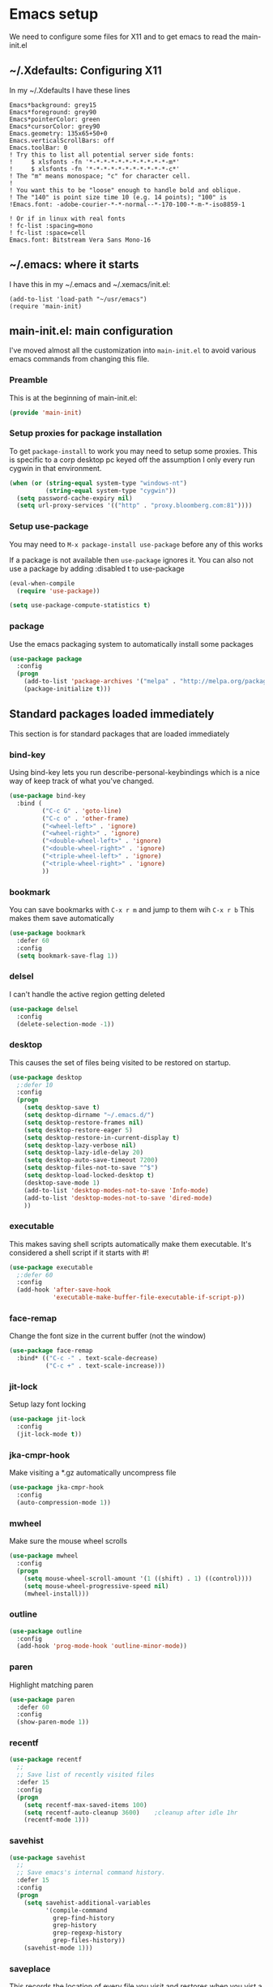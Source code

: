 #+STARTUP: content
#+PROPERTY: header-args  :tangle yes :comments both
* Emacs setup
  We need to configure some files for X11 and to
  get emacs to read the main-init.el
** ~/.Xdefaults: Configuring X11
   
   In my ~/.Xdefaults I have these lines
   #+BEGIN_EXAMPLE
Emacs*background: grey15
Emacs*foreground: grey90
Emacs*pointerColor: green
Emacs*cursorColor: grey90
Emacs.geometry: 135x65+50+0
Emacs.verticalScrollBars: off
Emacs.toolBar: 0
! Try this to list all potential server side fonts:
!     $ xlsfonts -fn '*-*-*-*-*-*-*-*-*-*-*-m*'
!     $ xlsfonts -fn '*-*-*-*-*-*-*-*-*-*-*-c*'
! The "m" means monospace; "c" for character cell.
!
! You want this to be "loose" enough to handle bold and oblique.
! The "140" is point size time 10 (e.g. 14 points); "100" is
!Emacs.font: -adobe-courier-*-*-normal--*-170-100-*-m-*-iso8859-1

! Or if in linux with real fonts
! fc-list :spacing=mono
! fc-list :space=cell
Emacs.font: Bitstream Vera Sans Mono-16
   #+END_EXAMPLE

** ~/.emacs: where it starts 
   I have this in my ~/.emacs and ~/.xemacs/init.el:
   
   #+BEGIN_EXAMPLE
   (add-to-list 'load-path "~/usr/emacs")
   (require 'main-init)
   #+END_EXAMPLE
** main-init.el: main configuration
   I've moved almost all the customization into
   ~main-init.el~ to avoid various emacs
   commands from changing this file.
*** Preamble
    This is at the beginning of main-init.el:
    #+BEGIN_SRC emacs-lisp
    (provide 'main-init)
    #+END_SRC

*** Setup proxies for package installation
    To get ~package-install~ to work you may need to setup some
    proxies.  This is specific to a corp desktop pc keyed off
    the assumption I only every run cygwin in that environment.

    #+BEGIN_SRC emacs-lisp
    (when (or (string-equal system-type "windows-nt")
              (string-equal system-type "cygwin"))
      (setq password-cache-expiry nil)
      (setq url-proxy-services '(("http" . "proxy.bloomberg.com:81"))))
    #+END_SRC

*** Setup use-package
   You may need to =M-x package-install use-package= before
   any of this works
   
   If a package is not available then ~use-package~ ignores it.
   You can also not use a package by adding :disabled t to use-package

    #+BEGIN_SRC emacs-lisp
    (eval-when-compile
      (require 'use-package))

    (setq use-package-compute-statistics t)
    #+END_SRC

*** package
    Use the emacs packaging system to automatically install some packages

    #+BEGIN_SRC emacs-lisp
    (use-package package
      :config
      (progn
        (add-to-list 'package-archives '("melpa" . "http://melpa.org/packages/") t)
        (package-initialize t)))
    #+END_SRC
** Standard packages loaded immediately

   This section is for standard packages that are loaded immediately

*** bind-key
    Using bind-key lets you run describe-personal-keybindings
    which is a nice way of keep track of what you've changed.
    #+BEGIN_SRC emacs-lisp
    (use-package bind-key
      :bind (
             ("C-c G" . 'goto-line)
             ("C-c o" . 'other-frame)
             ("<wheel-left>" . 'ignore)
             ("<wheel-right>" . 'ignore)
             ("<double-wheel-left>" . 'ignore)
             ("<double-wheel-right>" . 'ignore)
             ("<triple-wheel-left>" . 'ignore)
             ("<triple-wheel-right>" . 'ignore)
             ))
    #+END_SRC

*** bookmark
    You can save bookmarks with =C-x r m= and jump to them wih =C-x r b=
    This makes them save automatically

    #+BEGIN_SRC emacs-lisp
    (use-package bookmark
      :defer 60
      :config
      (setq bookmark-save-flag 1))
    #+END_SRC
*** delsel
    I can't handle the active region getting deleted

    #+BEGIN_SRC emacs-lisp
    (use-package delsel
      :config
      (delete-selection-mode -1))
    #+END_SRC

*** desktop
    This causes the set of files being visited to be restored
    on startup.
    #+BEGIN_SRC emacs-lisp
    (use-package desktop
      ;:defer 10
      :config
      (progn
        (setq desktop-save t)
        (setq desktop-dirname "~/.emacs.d/")
        (setq desktop-restore-frames nil)
        (setq desktop-restore-eager 5)
        (setq desktop-restore-in-current-display t)
        (setq desktop-lazy-verbose nil)
        (setq desktop-lazy-idle-delay 20)
        (setq desktop-auto-save-timeout 7200)
        (setq desktop-files-not-to-save "^$")
        (setq desktop-load-locked-desktop t)
        (desktop-save-mode 1)
        (add-to-list 'desktop-modes-not-to-save 'Info-mode)
        (add-to-list 'desktop-modes-not-to-save 'dired-mode)
        ))
    #+END_SRC

*** executable
    This makes saving shell scripts automatically make
    them executable.  It's considered a shell script if
    it starts with #!

    #+BEGIN_SRC emacs-lisp
    (use-package executable
      ;:defer 60
      :config
      (add-hook 'after-save-hook
                'executable-make-buffer-file-executable-if-script-p))

    #+END_SRC

*** face-remap
    Change the font size in the current buffer (not the window)

    #+BEGIN_SRC emacs-lisp
    (use-package face-remap
      :bind* (("C-c -" . text-scale-decrease)
              ("C-c +" . text-scale-increase)))
    #+END_SRC

*** jit-lock
    Setup lazy font locking

    #+BEGIN_SRC emacs-lisp
    (use-package jit-lock
      :config
      (jit-lock-mode t))
    #+END_SRC

*** jka-cmpr-hook
    Make visiting a *.gz automatically uncompress file

    #+BEGIN_SRC emacs-lisp
    (use-package jka-cmpr-hook
      :config
      (auto-compression-mode 1))
    #+END_SRC

*** mwheel
    Make sure the mouse wheel scrolls

    #+BEGIN_SRC emacs-lisp
    (use-package mwheel
      :config
      (progn
        (setq mouse-wheel-scroll-amount '(1 ((shift) . 1) ((control))))
        (setq mouse-wheel-progressive-speed nil)
        (mwheel-install)))
    #+END_SRC

*** outline

    #+BEGIN_SRC emacs-lisp
    (use-package outline
      :config
      (add-hook 'prog-mode-hook 'outline-minor-mode))
    #+END_SRC

*** paren
    Highlight matching paren

    #+BEGIN_SRC emacs-lisp
    (use-package paren
      :defer 60
      :config
      (show-paren-mode 1))
    #+END_SRC

*** recentf
    #+BEGIN_SRC emacs-lisp
    (use-package recentf
      ;;
      ;; Save list of recently visited files
      :defer 15
      :config
      (progn
        (setq recentf-max-saved-items 100)
        (setq recentf-auto-cleanup 3600)    ;cleanup after idle 1hr
        (recentf-mode 1)))
    #+END_SRC

*** savehist
    #+BEGIN_SRC emacs-lisp
    (use-package savehist
      ;;
      ;; Save emacs's internal command history.
      :defer 15
      :config
      (progn
        (setq savehist-additional-variables
              '(compile-command
                grep-find-history
                grep-history
                grep-regexp-history
                grep-files-history))
        (savehist-mode 1)))
    #+END_SRC

*** saveplace
    This records the location of every file you visit and
    restores when you vist a file, goes to that location.  I also save
    the file every couple hours because I don't always quit emacs 

    #+BEGIN_SRC emacs-lisp
    (use-package saveplace
      :defer 30
      :config
      (progn
        (setq-default save-place t)
        (setq save-place-limit nil)
        (run-at-time 3600  3600 'save-place-alist-to-file)))
    #+END_SRC

*** scroll-bar
    
    Turn off the scroll bars

    #+BEGIN_SRC emacs-lisp
    (use-package scroll-bar
      :config
      (scroll-bar-mode -1))
    #+END_SRC

*** server
    Make it so $EDITOR can popup in this emacs

    #+BEGIN_SRC emacs-lisp
    (use-package server
      :config
      (progn
        (if (not (string-match "emacsclient" (or (getenv "EDITOR") "")))
            (setenv "EDITOR" "emacsclient"))
        (message "server-start")
        (server-start)))
    #+END_SRC

*** toolkit-tramp

    #+BEGIN_SRC emacs-lisp
    (use-package toolkit-tramp
      :defer 60
      :config
      (setq password-cache-expiry nil))
    #+END_SRC

*** uniquify
    Make it so buffers with the same name are are made unique by added
    directory path and killing a buffer renames all of them.
    #+BEGIN_SRC emacs-lisp
    (use-package uniquify
      :config
      (progn
        (setq uniquify-buffer-name-style 'post-forward)
        (setq uniquify-after-kill-buffer-p t)))

    #+END_SRC

** Non-standard packages loaded immediately

   These are non-standard packages that are
   loaded immediately so have some affect on startup

*** atomic-chrome
    You must first install Atomic Chrome extension from Chrome Web
    Store and this allows editting text areas in Chrome via
    a two-way connection.
    #+BEGIN_SRC emacs-lisp
    (use-package atomic-chrome
      :config
      (atomic-chrome-start-server))
    #+END_SRC

*** bb-style
    Bloomberg C++ coding style
    #+BEGIN_SRC emacs-lisp
    (use-package bb-style
      :config
      (progn
        ;; Use bb-style for C/C++; associate .h files with c++-mode instead of
        ;; c-mode
        (setq c-default-style "bb")
        (setq c-tab-always-indent nil)
        (add-to-list 'auto-mode-alist '("\\.h$" . c++-mode))
      ))
    #+END_SRC

*** delight

    This package makes it easy to hide minor
    modes in the modeline.  Uses for :diminish
    #+BEGIN_SRC emacs-lisp
    (use-package delight
      :ensure t)
    #+END_SRC

*** fancy-narrow
    Causes narrow region to dim the
    rest of the buffer giving a much
    more natual look.

    #+BEGIN_SRC emacs-lisp
    (use-package fancy-narrow
      :delight fancy-narrow-mode
      :config
      (fancy-narrow-mode 1))
    #+END_SRC

*** ivy
    ~ivy~ changes completion so that matches are
    found via regular expressions and matches are
    navigable by moving up and down lines.  Replaces
    ~ido~ and ~iswitchb~.
    #+BEGIN_SRC emacs-lisp
    (use-package ivy
      :ensure t
      :delight ivy-mode
      :bind (("C-c C-r" . 'ivy-resume))
      :config (progn
                (setq ivy-wrap t)
                (setq ivy-use-virtual-buffers t)
                (setq ivy-count-format "(%d/%d) ")
                (ivy-mode)))
    #+END_SRC

*** counsel
    ~counsel~ builds on completion for ivy but adds
    searches across files.
    #+BEGIN_SRC emacs-lisp
    (use-package counsel
      :after ivy
      :ensure t
      :delight counsel-mode
      :bind (("C-c g" .  'counsel-git)
             ("C-c j" .  'counsel-git-grep)
             ("C-c k" .  'counsel-ag)
             ("C-x l" .  'counsel-locate)
             ("C-S-o" .  'counsel-rhythmbox)
             )
      :config (progn (counsel-mode)))
    #+END_SRC

*** swiper
    This changes incremental search to use ivy style completion
    but displays all the matching lines in the completion buffer.
    #+BEGIN_SRC emacs-lisp
    (use-package swiper
      :after ivy
      :ensure t
      :bind (("C-s" . 'swiper)))
    #+END_SRC

*** scratch-ext
    Make *scratch* buffers get saved

    #+BEGIN_SRC emacs-lisp
    (use-package scratch-ext
      :ensure t
      :config
      (save-excursion
        (setq scratch-ext-log-directory "~/.emacs.d/scratch")
        (if (not (file-exists-p scratch-ext-log-directory))
            (mkdir scratch-ext-log-directory t))
        (scratch-ext-create-scratch)
        (set-buffer "*scratch*")
        (scratch-ext-restore-last-scratch)))
    #+END_SRC

** Standard packages that defer loading

   These packages are not loaded until they are used (e.g. minimal
   cost on startup)

*** compile
    Setup compilation buffers

    #+BEGIN_SRC emacs-lisp
    (use-package compile
      :bind ("C-c c" . compile)
      :config
      (progn
        (setq compilation-scroll-output 'first-error)))
    #+END_SRC

*** ansi-color
    #+BEGIN_SRC emacs-lisp
    (use-package ansi-color
      :after compile
      :config
      (progn
        (defun pw/colorize-compilation-buffer ()
          (let ((inhibit-read-only t))
            (ansi-color-apply-on-region compilation-filter-start (point-max))))
        (add-hook 'compilation-filter-hook 'pw/colorize-compilation-buffer)
        (setq ansi-color-names-vector ; better contrast colors
              ["black" "red4" "green4" "yellow4"
               "#8be9fd" "magenta4" "cyan4" "white"])
        (setq ansi-color-map (ansi-color-make-color-map))))
    #+END_SRC

*** ediff
    A nice graphical diff Make sure that ediff ignores all whitespace
    differences and highlights the individual differences

    #+BEGIN_SRC emacs-lisp
    (use-package ediff
      :commands ediff-load-version-control
      :bind (("C-c =" . pw/ediff-current))
      :config
      (progn
        (setq ediff-window-setup-function 'ediff-setup-windows-plain)
        (setq ediff-split-window-function 'split-window-horizontally)
        (setq ediff-diff-options "-w")
        (setq-default ediff-auto-refine 'on))
      :init
      (progn
        (defun pw/ediff-current (arg)
          "Run ediff-vc-internal on the current file against it's latest revision.
           If prefix arg, use it as the revision number"
          (interactive "P")
          (ediff-load-version-control t)
          (let ((rev (if arg (format "%d" arg) "")))
            (funcall
             (intern (format "ediff-%S-internal" ediff-version-control-package))
             rev "" nil)))))
    #+END_SRC

*** follow
    This makes a single file wrap around between two windows.
    Try ^X-3 and then move to the top or bottom of the window
    and the other window scrolls.  I bound F7 to do get
    rid of the other windows and split.

    #+BEGIN_SRC emacs-lisp
    (use-package follow
      :bind ("<f7>" . follow-delete-other-windows-and-split))
    #+END_SRC

*** grep
    ~rgrep~ recursively greps for a pattern.  It uses a key to specify
    filenames and ignores directories like CVS.  "cchh" is all C++
    files and headers.

    #+BEGIN_SRC emacs-lisp
    (use-package grep
      ;:bind (("C-c g" . grep))
      :config
      (progn
        (setq grep-files-aliases
              '(("all" . "* .*")
                ("el" . "*.el")
                ("ch" . "*.[ch]")
                ("c" . "*.c")
                ("cc" . "*.cc *.cxx *.cpp *.C *.CC *.c++")
                ("cchh" . "*.cc *.[ch]xx *.[ch]pp *.[CHh] *.CC *.HH *.[ch]++")
                ("hh" . "*.hxx *.hpp *.[Hh] *.HH *.h++")
                ("h" . "*.h")
                ("l" . "[Cc]hange[Ll]og*")
                ("m" . "[Mm]akefile* *.mk")
                ("tex" . "*.tex")
                ("texi" . "*.texi")
                ("asm" . "*.[sS]")
                ("code" . "*.c *.C *.h *.cpp *.cc *.f *.py")))))
    #+END_SRC

*** hideshow
    Setup commands and menus to hide/show blocks of code
    #+BEGIN_SRC emacs-lisp
    (use-package hideshow
      :commands hs-minor-mode
      :init
      (progn
        (add-hook 'c++-mode-hook 'hs-minor-mode)
        (add-hook 'c-mode-hook 'hs-minor-mode)))
    #+END_SRC

*** linum
    Make it so line numbers show up in left margin Used in C/C++
    mode.  (Tried nlinum but had refresh problems)

    #+BEGIN_SRC emacs-lisp
    (use-package linum
      :commands linum-mode
      :init (add-hook 'prog-mode-hook 'linum-mode)
      :config (setq linum-format 'dynamic))
    #+END_SRC

*** org
    org-mode provides an outline, todo, diary, calendar like interface.
    #+BEGIN_SRC emacs-lisp
    (use-package org
      :mode ("\\.org\\'" . org-mode)
      :commands orgstruct-mode
      :delight orgstruct-mode
      :bind (("C-c l" . org-store-link)
             ("C-c a" . org-agenda)
             ("C-c r" . org-capture))
      :init (add-hook 'c-mode-common-hook 'orgstruct-mode)
      :config
      (use-package org-prefs))
    #+END_SRC

    Additionally, I have a number of customizations I like to use
    for org-mode.

    #+BEGIN_SRC emacs-lisp
    (use-package org-prefs
      :after org)
    #+END_SRC

*** whitespace
    Make "bad" whitespace be visible.  This causes tabs, and whitespace
    at beginning and end of the buffer as well as at the end of the
    line to highlight
    
    Use =M-x whitespace-cleanup= to fix all problems

    #+BEGIN_SRC emacs-lisp
    (use-package whitespace
      :bind ("C-c SPC" . whitespace-mode)
      :config
      (progn
        (setq whitespace-style '(face trailing tabs empty indentation::space lines-tail))
        (setq whitespace-line-column nil)))
    #+END_SRC

** Non-standard packages that defer loading 

   These packages are not loaded until used (e.g. minimal cost on
   startup)

*** pw-misc
    #+BEGIN_SRC emacs-lisp
    (use-package pw-misc
      :after compile
      :config
      (add-hook 'compilation-mode-hook 'pw/no-line-column-number))
    #+END_SRC

*** anyins
    Freaky way to insert text
    1. Enter anyins-mode
    2. Move around; mark spots you want to insert text with RET
    3. To insert text

       a. =y= inserts each line from kill ring at each marked spot, or
       b.  =!= runs a shell command line 'seq -s ". \n" 1 3' generates
           numbers "1. "  "2. " "3. " and inserts it at each markets tpot
    #+BEGIN_SRC emacs-lisp
    (use-package anyins
      ;;
      ;; Download package if not installed!
      :ensure t
      :bind ("C-c i" . anyins-mode))
    #+END_SRC

*** avy
    Fast way to jump to a specific character.  Prompts for
    a character and then displays all of them but replaced
    with leters a,b,c,...  You then type in which one to jump
    to.
    #+BEGIN_SRC emacs-lisp
    (use-package avy
      :ensure t
      :bind (("M-s" . avy-goto-word-1))
      :config (setq avi-all-windows nil))
    #+END_SRC

*** beacon
    Highlight the line the point is on when the screen jumps around.

    #+BEGIN_SRC emacs-lisp
    (use-package beacon
      :config
      (progn
        (beacon-mode 1)
        (setq beacon-push-mark 35)
        (setq beacon-color "#666600")))
    #+END_SRC

*** comint-prefs
    
    Setup preferences for shell, compile and other comint based commands

    #+BEGIN_SRC emacs-lisp
    (use-package comint-prefs
      :after comint
      :commands (comint-for-pete dbx-for-pete comint-watch-for-password-prompt)
      :init
      (progn
        (add-hook 'comint-output-filter-functions 'comint-watch-for-password-prompt)
        (add-hook 'comint-mode-hook 'comint-for-pete)
        (add-hook 'dbx-mode-hook 'dbx-for-pete))  )
    #+END_SRC

*** csc-mode
    Bloomberg database schema
    #+BEGIN_SRC emacs-lisp
    (use-package csc-mode
      :mode ("\\.csc2$" . csc-mode))
    #+END_SRC

*** lrl-mode
    Bloomberg database params
    #+BEGIN_SRC emacs-lisp
    (use-package lrl-mode
      :mode ("\\.lrl\\'" . lrl-mode))
    #+END_SRC

*** magit
    
    Provide a way of interacting with a Git repository.
    
    Download package if not installed!
    #+BEGIN_SRC emacs-lisp
    (use-package magit
      :ensure t
      :bind (("C-c m" . magit-status)
             ("C-c C-m" . magit-dispatch-popup))
      :delight '(magit-wip-after-save-mode
                 magit-wip-after-save-local-mode
                 magit-wip-after-apply-mode
                 magit-wip-before-change-mode
                 auto-revert-mode)
      :config (progn
                (magit-wip-after-save-mode)
                (magit-wip-after-apply-mode)
                (magit-wip-before-change-mode)
                (add-hook 'magit-status-headers-hook 'magit-insert-repo-header)
                (add-hook 'magit-status-headers-hook 'magit-insert-remote-header)
                (setq magit-commit-show-diff nil)
                (setq auto-revert-buffer-list-filter 'magit-auto-revert-repository-buffers-p)
                (remove-hook 'server-switch-hook 'magit-commit-diff)
                (setq magit-refresh-verbose t)
                (setq magit-save-repository-buffers nil)
                (setq magit-log-arguments '("--graph" "--color" "--decorate" "-n256"))
                (setq magit-view-git-manual-method 'man)
                (setq vc-handled-backends nil)))
    #+END_SRC

*** multiple-cursors
    
    You can place multiple cursors in a buffer
    and have whatever you do affect each item
    #+BEGIN_SRC emacs-lisp
    (use-package multiple-cursors
      :bind (("C-. e" . mc/edit-lines)
             ("C-. >" . mc/mark-next-like-this)
             ("C-. <" . mc/mark=previous-like-this)))
    #+END_SRC

*** ag
    A fast search across lots of files.  Relies
    on package silver searcher for the executable
    to be installed.

    #+BEGIN_SRC emacs-lisp
    (use-package ag
      :ensure t
      :bind (("C-c f" . ag))
      :config (setq ag-reuse-buffers t))
    #+END_SRC
  
*** pw-misc
    
    Some commands I find useful
    
    #+BEGIN_SRC emacs-lisp
    (use-package pw-misc
      :bind (("C-c p" . pw/prev-frame)
             ("C-c \\" . pw/reindent)
             ("C-c e" . pw/eval-region-or-defun)))
    #+END_SRC

*** pw-trunc-lines
    
    Toggle truncation of long lines
    #+BEGIN_SRC emacs-lisp
    (use-package pw-trunc-lines
      :commands pw/trunc-lines
      :bind ("C-c $" . pw/trunc-lines)
      :init
      (progn
        (add-hook 'prog-mode-hook 'pw/trunc-lines)
        (add-hook 'makefile-gmake-mode-hook 'pw/trunc-lines)
        (add-hook 'compilation-mode-hook 'pw/trunc-lines)
        (add-hook 'shell-mode-hook 'pw/trunc-lines)))
    #+END_SRC

*** shell-switch
    
    Pete's hack to make switching to a shell buffer
    faster
    #+BEGIN_SRC emacs-lisp
    (use-package shell-switch
      :commands (shell-switch shell-switch-other-window)
      :init
      (progn
        (bind-key* "C-c s" 'shell-switch)
        (bind-keys* :prefix-map clt-c-4-keymap
                    :prefix "C-c 4"
                    ("s" . shell-switch-other-window))))
    #+END_SRC

*** treemacs
    #+BEGIN_SRC emacs-lisp
    (use-package treemacs
      :ensure t
      :bind (("C-x p" . treemacs-select-window)
             ("C-x t" . treemacs))
      :config
      (progn
        (defun pw/treemacs-ignore (file path)
          (string-match-p "\.pyc$\\|\.sundev1\.\\|\.o$" file))
        (add-hook 'treemacs-ignored-file-predicates 'pw/treemacs-ignore)
        (setq treemacs-show-hidden-files nil)
        (setq treemacs-collapse-dirs 2)))
    #+END_SRC

*** wgrep
    This lets you save the results from grep, edit those results and then
    saving the changes applies them to each file.
    #+BEGIN_SRC emacs-lisp
    (use-package wgrep
      :ensure t)
    #+END_SRC

*** zoom-frm
    
    Much like face-remap that adds test-scale-increase and
    text-scale-decrease I use this to change the entire window
    instead of the buffer
    #+BEGIN_SRC emacs-lisp
    (use-package zoom-frm
      :bind* (("C-c [" . zoom-frm-out)
              ("C-c ]" . zoom-frm-in)))
    #+END_SRC

*** powerline
    
    Make the modeline have lots of pretty graphics.
    #+BEGIN_SRC emacs-lisp
    (use-package powerline
      :config
      (progn
        (powerline-center-theme)))
    #+END_SRC

*** overcast-theme
    #+BEGIN_SRC emacs-lisp
    (use-package overcast-theme
      :ensure t
      :config
      (load-theme 'overcast t))
    #+END_SRC

** Various preferences

   Allow narrow to region (e.g. =C-X n n=)
   #+BEGIN_SRC emacs-lisp
   (put 'narrow-to-region 'disabled nil)
   #+END_SRC

   Force Mac OS X to use Consolas at 16pt
   #+BEGIN_SRC emacs-lisp
   (if (eq (window-system) 'ns)
       (custom-set-faces '(default ((t (:height 160 :family "Consolas"))))))
   #+END_SRC

*** Clean startup

    Do not display message in the scratch buffer or the startup message
    or the message in the echo area
    #+BEGIN_SRC emacs-lisp
    (setq initial-scratch-message "")
    (setq inhibit-startup-screen t)
    (setq inhibit-startup-echo-area-message "pware")
    #+END_SRC

*** Configure the mode line

    Turn on displaying the date and time in the mode line.
    Enable displaying the line and column numbers in the mode line
    But don't do that if the buffer is >250k
    Do not blink the cursor
    #+BEGIN_SRC emacs-lisp
    (setq display-time-day-and-date t)
    (setq line-number-display-limit 250000)
    (display-time-mode)
    (line-number-mode 1)
    (column-number-mode 1)
    (size-indication-mode 1)
    (blink-cursor-mode -1)
    #+END_SRC

*** Legacy (or I've been using emacs for too long)

    If at beginning of line, the Ctl-K kills including the newline
    (I'm hardwired to type Ctl-K twice)

    ;(setq kill-whole-line t)


    Latest Emacs can wrap lines at word boundaries and will move the cursor
    so it stays in the same column on screen.  I'm too used to the old style.
    #+BEGIN_SRC emacs-lisp
    (setq-default word-wrap nil)
    (setq line-move-visual nil)
    (setq visual-line-mode nil)
    #+END_SRC

*** Tune scrolling behaviour

    Make it so moving up or down does it one line at a time.

    - ~scroll-step~ 0 works better with Emacs which now supports
      ~scroll-conservatively~.
    - ~scroll-margin~ says to keep this many lines
       above or below so you get some context.
    - ~scroll-preserve-screen-position~ says when scrolling pages, keep
      point at same physical spot on screen.
    #+BEGIN_SRC emacs-lisp
    (setq scroll-step 0)
    (setq scroll-conservatively 15)
    (setq scroll-margin 2)
    (setq scroll-preserve-screen-position 'keep)
    #+END_SRC
    
    I set horizontal scrolling because I'd have trouble with
    long lines in shell output.  This seemed to get
    them to display faster by actually slowing things down
    
    - ~hscroll-margin~ is how close cursor gets before
      doing horizontal scrolling
    - ~hscroll-step~ is how far to scroll when marg is reached.

    #+BEGIN_SRC emacs-lisp
    (setq hscroll-margin 1)
    (setq hscroll-step 5)
    #+END_SRC

*** Incremental search highlighting
    Incremental search settings
    #+BEGIN_SRC emacs-lisp
    (setq lazy-highlight-max-at-a-time 10)
    (setq lazy-highlight-initial-delay .5)
    (setq lazy-highlight-interval .1)
    #+END_SRC

*** Misc settings
    Cause the gutter to display little arrows and
    boxes if there is more to a file
    #+BEGIN_SRC emacs-lisp
    (setq-default indicate-buffer-boundaries 'left)
    (setq-default indicate-empty-lines t)
    #+END_SRC

    Even though I did something with the mouse do not
    popup a dialog box but prompt from the mode line
    #+BEGIN_SRC emacs-lisp
    (setq use-dialog-box nil)
    #+END_SRC

    This _sounds_ like something that should be nil but
    the reality is that when user input stops redisplay
    a bunch of screen optimizations are lost.  The
    default is prior to emacs-24 is nil
    #+BEGIN_SRC emacs-lisp
    (setq redisplay-dont-pause t)
    #+END_SRC

    I found visiting a file to be really slow and realized
    it was from figuring out the version control
    #+BEGIN_SRC emacs-lisp
    (setq vc-handled-backends nil)
    #+END_SRC

    I don't like actual tabs being inserted
    #+BEGIN_SRC emacs-lisp
    (setq-default indent-tabs-mode nil)
    #+END_SRC

*** More X11 configuration

    Weird X11 stuff with the cut-and-paste.  I think these settings
    provide the best compromise.

    The world uses what is called a clipboard for copy-and-paste.  X11
    had a more flexible arrangement with a primary cut buffer that some
    X11 older clients still use.  Older clients typically means xterm
    and mrxvt.

    In Exceed, you need to set the config so that the "X Selection" tab
    has the "X Selection Associated with Edit Operations:" be
    "CLIPBOARD".

    The following puts killed text into the clipboard which makes it
    avaiable for all Windows clients given the above Exceed setting.
    #+BEGIN_SRC emacs-lisp
    (setq x-select-enable-clipboard t)
    #+END_SRC

    The following puts killed text into the X11 primary cut buffer.
    Text copied in an xterm can either be pasted into emacs with a
    middle-mouse or the usual yank operations like =C-y=.  You cannot
    paste such text into other Window's applications without going through
    emacs.  Usualy middle mouse button in an xterm pastes the text
    from emacs.
    #+BEGIN_SRC emacs-lisp
    (setq x-select-enable-primary t)
    #+END_SRC

    
    Alternatively, in Exceed, set the "X Selection Associated with
    Edit Operations:" to be "PRIMARY" and use these settings.  This lets
    older xterm/mrxvt co-exist with Windows applications.
    
    To copy to an xterm use left-mouse to select the text in emacs and
    then usual paste with middle-mouse to paste to the xterm.
    
    #+BEGIN_SRC emacs-lisp
    ;(setq x-select-enable-clipboard nil)
    ;(setq x-select-enable-primary t)
    #+END_SRC

    Do not beep if I kill text in a read-only buffer
    #+BEGIN_SRC emacs-lisp
    (setq kill-read-only-ok t)
    #+END_SRC

    Usually, my home directory is faster for saving files
    then anywhere else.
    #+BEGIN_SRC emacs-lisp
    (setq backup-directory-alist '(("." . "~/.backups")))
    #+END_SRC

    Make it so selecting the region highlights it and causes many
    commands to work only on the region
    #+BEGIN_SRC emacs-lisp
    (setq transient-mark-mode t)
    #+END_SRC

    Ignore some other file extensions
    #+BEGIN_SRC emacs-lisp
    (setq completion-ignored-extensions (append completion-ignored-extensions '(".d" ".dd" ".tsk")))
    #+END_SRC
** Disabled packages
   I've disabled these packages for various reasons.  I'm
   not sure why I leave them around.
*** autorevert (disabled)
    Cause the buffer to be automatically update when the
    file changes.
   
    - *DISABLED*.  I found the emacs display would stop refreshing
                   after a number of files were loaded.

    #+BEGIN_SRC emacs-lisp
    (use-package autorevert
      :disabled t
      :delight auto-revert-mode
      :config
      (setq auto-revert-check-vc-info t)
      (global-auto-revert-mode))
    #+END_SRC
*** cua-base (disabled)
    If you like windows style cut and paste then try this.  ^C & ^X only
    work when region is active, ^V and ^Z do paste and undo
     
    - *DISABLED* (I hate this)
    #+BEGIN_SRC emacs-lisp
    (use-package cua-base
      :disabled t
      :config
      (cua-mode 1))
    #+END_SRC

*** hl-line (disabled)
    `global-hl-line-mode' highlights the current line.  You should make sure
    that `hl-line-face' is an appropriate, subtle color.  The sticky
    flag keeps it highlighted in all windows
    
    - *DISABLED* (trying out beacon-mode which briefly highlights line)
    #+BEGIN_SRC emacs-lisp
    (use-package hl-line
      :disabled t
      :config
      (progn
        (setq hl-line-sticky-flag t)
        (setq global-hl-line-sticky-flag t)
        (global-hl-line-mode 1)))
    #+END_SRC

*** ido (disabled)
    
    Use a fancy auto-complete for buffers and files
    
    - *DISABLED* using ivy

    #+BEGIN_SRC emacs-lisp
    (use-package ido
      :disabled t
      :defer 5
      :config
      (progn
        (setq ido-default-buffer-method 'selected-window)
        (setq ido-default-file-method 'selected-window)
        (setq ido-enable-flex-matching t)
        (setq ido-enable-dot-prefix t)
        (setq ido-enable-tramp-completion t)
        (setq ido-max-directory-size 100000)
        (setq ido-rotate-file-list-default t)
        (setq ido-enter-matching-directory 'first)
        (setq ido-use-virtual-buffers t)
        ;(setq ido-use-virtual-buffers 'auto)
        ;(setq ido-separator "|")
        (setq ido-ignore-files (append ido-ignore-files '("\\`00" "\\'*.tsk")))
        (setq ido-ignore-buffers
              (list "\\` " ".*Completions.*" "\\*Buffer List\\*" "\\*Messages\\*"))
        (setq ido-work-directory-list-ignore-regexps
              (list "/bb/bin" "/bb/data" "/bb/data/tmp" "/bbsrc/apputil"))
        (ido-mode 1)))
    #+END_SRC

*** ido-vertical (disabled)
    Causes ido-mode to display completions vertically
    and =Ctl n= and =Ctl p= move down and up in list

    #+BEGIN_SRC emacs-lisp
    (use-package ido-vertical-mode
      :after ido
      :defer 30
      :ensure t
      :disabled t
      :config
      (ido-vertical-mode 1))
    #+END_SRC

*** iswitchb (disabled)
    
    `iswitchb-mode' provides a nice completion for switching between
    buffers.  The `iswitchb-use-virtual-buffers' and `recentf-mode'
    adds recent files to the match
    
    - *DISABLED* (use ido instead)

    #+BEGIN_SRC emacs-lisp

    (use-package iswitchb
      :disabled t
      :config
      (progn
        (setq iswitchb-default-method 'samewindow
              iswitchb-max-to-show 5
              iswitchb-use-virtual-buffers t)
        (recentf-mode 1)
        (iswitchb-mode 1)))
    #+END_SRC

*** tool-bar (disabled)
    Turn the toolbar off.  I also turn it off in my .Xdefaults with:
    
    Emacs.toolBar:            0

    which keeps it from displaying on startup
    #+BEGIN_SRC emacs-lisp

    (use-package tool-bar
      :config
      (tool-bar-mode -1))
    #+END_SRC

*** menu-bar (disabled)
    Turn the menubar off.
    
    - *DISABLED* (Turns out I like the menu-bar!)

    #+BEGIN_SRC emacs-lisp
    (use-package menu-bar
      :disabled t
      :config
      (menu-bar-mode -1))
    #+END_SRC

*** diminish (disabled)
    Do not display these minor modes in mode-line

    #+BEGIN_SRC emacs-lisp
    (use-package diminish
      :disabled t
      :config
      (diminish 'abbrev-mode))
    #+END_SRC

*** git-getter-fringe+ (disabled)
    Display lines that have changed in the left margin.
    This works with linum-mode but not in a tty
    
    - *DISABLED* (slow loading)

    #+BEGIN_SRC emacs-lisp
    (use-package git-gutter-fringe+
      :disabled t
      :config (progn
                (setq git-gutter-fr+-side 'right-fringe)
                (global-git-gutter+-mode)))
    #+END_SRC

*** magithub (disabled)
    Interact with github via magit
    
    - *DISABLED* (slow loading)
    #+BEGIN_SRC emacs-lisp
    (use-package magithub
      :after magit
      :disabled t
      :config
      (magithub-feature-autoinject t))
    #+END_SRC

*** nlinum (disabled)
    Make it so line numbers show up in left margin
    
    - *DISABLED* (refresh problems on Mac OS X)

    #+BEGIN_SRC emacs-lisp
    (use-package nlinum
      :disabled t
      :commands nlinum-mode
      :init (add-hook 'prog-mode-hook 'nlinum-mode))
    #+END_SRC

*** fill-column-indicator (disabled)
    
    Make a vertical bar show at fill-column
    
    - *DISABLED* (didn't like it anymore)
    #+BEGIN_SRC emacs-lisp
    (use-package fill-column-indicator
      :disabled t
      :commands (fci-mode)
      :init (add-hook 'prog-mode-hook 'fci-mode))
    #+END_SRC
  
*** num3-mode (disabled)
    
    Make long strings of digits alternate groups of 3 with bold.
    
    - *DISABLED* (I got tired of this highlight)
    #+BEGIN_SRC emacs-lisp
    (use-package num3-mode
      :disabled t
      :ensure t
      :commands num3-mode
      :delight num3-mode
      :init (add-hook 'prog-mode-hook 'num3-mode)
      :config (make-face-bold 'num3-face-even))
    #+END_SRC

*** color-identifiers-mode (disabled)
    
    Make each variable in a different color
    
    - *DISABLED* (too many colors)
    #+BEGIN_SRC emacs-lisp
    (use-package color-identifiers-mode
      :disabled t
      :delight color-identifiers-mode
      :init
      (add-hook 'prog-mode-hook
                'color-identifiers-mode)
      :delight color-identifiers-mode)
    #+END_SRC

*** rainbow-identifiers (disabled)
    
    Make each variable a different color
    
    - *DISABLED* (using color-identifies-mode instead)
    #+BEGIN_SRC emacs-lisp
    (use-package rainbow-identifiers
      :disabled t
      :config
      (progn
        (add-hook 'prog-mode-hook
                  'rainbow-identifiers-mode)))
    #+END_SRC

*** smart-mode-line (disabled)
    
    Smart mode line displays a more graphical modeline.
    
    DISABLED (Use powerline mode instead)
    #+BEGIN_SRC emacs-lisp
    (use-package smart-mode-line
      :disabled t
      :config
      (progn
        (setq sml/theme 'dark)
        (sml/setup)))
    #+END_SRC

*** sublime-themes (disabled)
    I like the wilson theme from the sublime-themes
    package.
    #+BEGIN_SRC emacs-lisp
    (use-package sublime-themes
      :disabled t
      :ensure t
      :config
      (load-theme 'wilson t nil))
    #+END_SRC

*** dracula-theme (disabled)
    #+BEGIN_SRC emacs-lisp
    (use-package dracula-theme
      :disabled t
      :ensure t
      :config
      (load-theme 'dracula t nil))
    #+END_SRC

